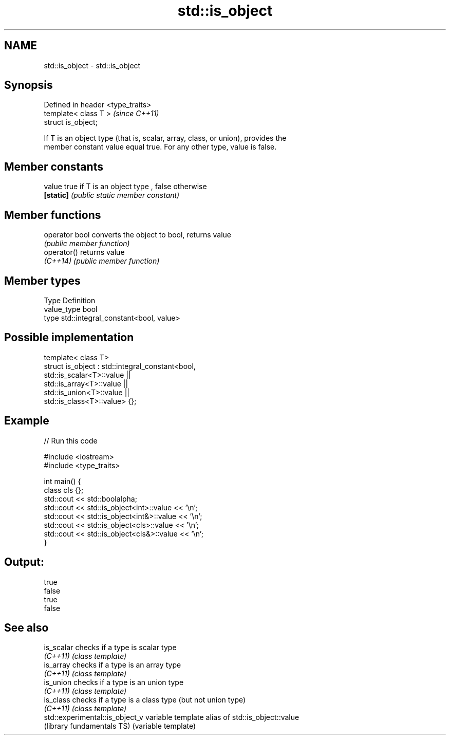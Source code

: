 .TH std::is_object 3 "Nov 25 2015" "2.1 | http://cppreference.com" "C++ Standard Libary"
.SH NAME
std::is_object \- std::is_object

.SH Synopsis
   Defined in header <type_traits>
   template< class T >              \fI(since C++11)\fP
   struct is_object;

   If T is an object type (that is, scalar, array, class, or union), provides the
   member constant value equal true. For any other type, value is false.

   

.SH Member constants

   value    true if T is an object type , false otherwise
   \fB[static]\fP \fI(public static member constant)\fP

.SH Member functions

   operator bool converts the object to bool, returns value
                 \fI(public member function)\fP
   operator()    returns value
   \fI(C++14)\fP       \fI(public member function)\fP

.SH Member types

   Type       Definition
   value_type bool
   type       std::integral_constant<bool, value>

.SH Possible implementation

   template< class T>
   struct is_object : std::integral_constant<bool,
                        std::is_scalar<T>::value ||
                        std::is_array<T>::value  ||
                        std::is_union<T>::value  ||
                        std::is_class<T>::value> {};

.SH Example

   
// Run this code

 #include <iostream>
 #include <type_traits>
  
 int main() {
     class cls {};
     std::cout << std::boolalpha;
     std::cout << std::is_object<int>::value << '\\n';
     std::cout << std::is_object<int&>::value << '\\n';
     std::cout << std::is_object<cls>::value << '\\n';
     std::cout << std::is_object<cls&>::value << '\\n';
 }

.SH Output:

 true
 false
 true
 false

.SH See also

   is_scalar                      checks if a type is scalar type
   \fI(C++11)\fP                        \fI(class template)\fP 
   is_array                       checks if a type is an array type
   \fI(C++11)\fP                        \fI(class template)\fP 
   is_union                       checks if a type is an union type
   \fI(C++11)\fP                        \fI(class template)\fP 
   is_class                       checks if a type is a class type (but not union type)
   \fI(C++11)\fP                        \fI(class template)\fP 
   std::experimental::is_object_v variable template alias of std::is_object::value
   (library fundamentals TS)      (variable template) 
